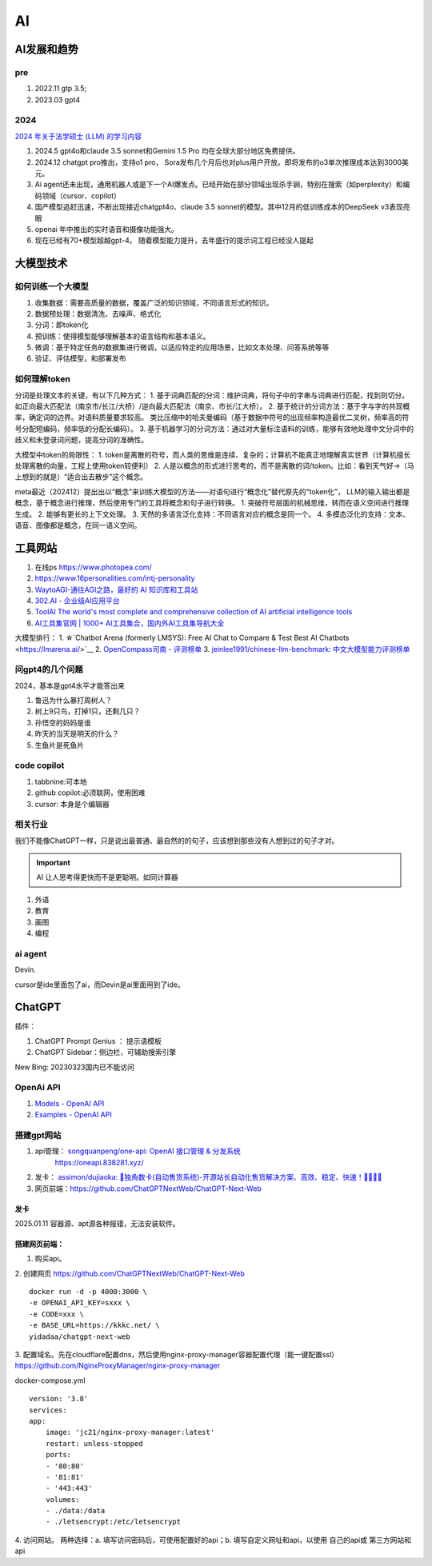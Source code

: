 
==========
AI
==========

AI发展和趋势
==============

pre
-----
1. 2022.11 gtp 3.5;
2. 2023.03 gpt4

2024
-----
`2024 年关于法学硕士 (LLM) 的学习内容  <https://simonwillison.net/2024/Dec/31/llms-in-2024/>`__

1. 2024.5 gpt4o和claude 3.5 sonnet和Gemini 1.5 Pro 均在全球大部分地区免费提供。
2. 2024.12 chatgpt pro推出，支持o1 pro， Sora发布几个月后也对plus用户开放。即将发布的o3单次推理成本达到3000美元。
3. Ai agent还未出现，通用机器人或是下一个AI爆发点。已经开始在部分领域出现杀手锏，特别在搜索（如perplexity）和编码领域（cursor、copilot）
4. 国产模型追赶迅速，不断出现接近chatgpt4o、claude 3.5 sonnet的模型。其中12月的低训练成本的DeepSeek v3表现亮眼
5. openai 年中推出的实时语音和摄像功能强大。
6. 现在已经有70+模型超越gpt-4。 随着模型能力提升，去年盛行的提示词工程已经没人提起


大模型技术
==========

如何训练一个大模型
------------------
1. 收集数据：需要高质量的数据，覆盖广泛的知识领域，不同语言形式的知识。
2. 数据预处理：数据清洗、去噪声、格式化
3. 分词：即token化
4. 预训练：使得模型能够理解基本的语言结构和基本语义。
5. 微调：基于特定任务的数据集进行微调，以适应特定的应用场景，比如文本处理、问答系统等等
6. 验证、评估模型，和部署发布

如何理解token
--------------
分词是处理文本的关键，有以下几种方式：
1. 基于词典匹配的分词：维护词典，将句子中的字串与词典进行匹配，找到则切分。如正向最大匹配法（南京市/长江/大桥）/逆向最大匹配法（南京、市长/江大桥）。
2. 基于统计的分词方法：基于字与字的共现概率，确定词的边界。对语料质量要求较高。 类比压缩中的哈夫曼编码（基于数据中符号的出现频率构造最优二叉树，频率高的符号分配短编码，频率低的分配长编码）。
3. 基于机器学习的分词方法：通过对大量标注语料的训练，能够有效地处理中文分词中的歧义和未登录词问题，提高分词的准确性。


大模型中token的局限性：
1. token是离散的符号，而人类的思维是连续、复杂的；计算机不能真正地理解真实世界（计算机擅长处理离散的向量，工程上使用token较便利）
2. 人是以概念的形式进行思考的，而不是离散的词/token。比如：看到天气好->（马上想到的就是）“适合出去散步”这个概念。

meta最近（202412）提出出以“概念”来训练大模型的方法——对语句进行“概念化”替代原先的“token化”，
LLM的输入输出都是概念，基于概念进行推理，然后使用专门的工具将概念和句子进行转换。
1. 突破符号层面的机械思维，转而在语义空间进行推理生成。
2. 能够有更长的上下文处理。
3. 天然的多语言泛化支持：不同语言对应的概念是同一个。
4. 多模态泛化的支持：文本、语音、图像都是概念，在同一语义空间。


工具网站
===========
1. 在线ps https://www.photopea.com/
2. https://www.16personalities.com/intj-personality
3. `WaytoAGI-通往AGI之路，最好的 AI 知识库和工具站  <https://www.waytoagi.com/>`__
4. `302.AI - 企业级AI应用平台  <https://302.ai/>`__
5. `ToolAI The world's most complete and comprehensive collection of AI artificial intelligence tools  <https://toolai.io/>`__
6. `AI工具集官网 | 1000+ AI工具集合，国内外AI工具集导航大全  <https://ai-bot.cn/>`__


大模型排行：
1. ☆`Chatbot Arena (formerly LMSYS): Free AI Chat to Compare & Test Best AI Chatbots  <https://lmarena.ai/>`__
2. `OpenCompass司南 - 评测榜单  <https://rank.opencompass.org.cn/home>`__
3. `jeinlee1991/chinese-llm-benchmark: 中文大模型能力评测榜单 <https://github.com/jeinlee1991/chinese-llm-benchmark>`__

问gpt4的几个问题
------------------
2024，基本是gpt4水平才能答出来

1. 鲁迅为什么暴打周树人？
2. 树上9只鸟，打掉1只，还剩几只？
3. 孙悟空的妈妈是谁
4. 昨天的当天是明天的什么？
5. 生鱼片是死鱼片


code copilot
----------------
1. tabbnine:可本地
2. github copilot:必须联网，使用困难
3. cursor: 本身是个编辑器

相关行业
-------------


我们不能像ChatGPT一样，只是说出最普通、最自然的的句子，应该想到那些没有人想到过的句子才对。


.. important:: AI 让人思考得更快而不是更聪明。如同计算器


1. 外语
2. 教育
3. 画图
4. 编程

ai agent
-------------
Devin.

cursor是ide里面包了ai，而Devin是ai里面用到了ide。





ChatGPT
============
插件：

1. ChatGPT Prompt Genius ： 提示语模板
2. ChatGPT Sidebar：侧边栏，可辅助搜索引擎


New Bing: 20230323国内已不能访问

OpenAi API
-------------
1. `Models - OpenAI API  <https://platform.openai.com/docs/models>`__
2. `Examples - OpenAI API  <https://platform.openai.com/examples>`__

搭建gpt网站
--------------
1. api管理： `songquanpeng/one-api: OpenAI 接口管理 & 分发系统  <https://github.com/songquanpeng/one-api>`__
    https://oneapi.838281.xyz/
2. 发卡： `assimon/dujiaoka: 🦄独角数卡(自动售货系统)-开源站长自动化售货解决方案、高效、稳定、快速！🚀🚀🎉🎉  <https://github.com/assimon/dujiaoka>`__
3. 网页前端：https://github.com/ChatGPTNextWeb/ChatGPT-Next-Web


发卡
~~~~~~~
2025.01.11 容器源、apt源各种报错，无法安装软件。

搭建网页前端：
~~~~~~~~~~~~~~~~

1. 购买api。

2. 创建网页
https://github.com/ChatGPTNextWeb/ChatGPT-Next-Web


::

    docker run -d -p 4000:3000 \
    -e OPENAI_API_KEY=sxxx \
    -e CODE=xxx \
    -e BASE_URL=https://kkkc.net/ \
    yidadaa/chatgpt-next-web   




3. 配置域名。先在cloudflare配置dns，然后使用nginx-proxy-manager容器配置代理（能一键配置ssl）
https://github.com/NginxProxyManager/nginx-proxy-manager

docker-compose.yml

::

    version: '3.8'
    services:
    app:
        image: 'jc21/nginx-proxy-manager:latest'
        restart: unless-stopped
        ports:
        - '80:80'
        - '81:81'
        - '443:443'
        volumes:
        - ./data:/data
        - ./letsencrypt:/etc/letsencrypt

4. 访问网站。
两种选择：a. 填写访问密码后，可使用配置好的api；b. 填写自定义网址和api，以使用 自己的api或 第三方网站和api


